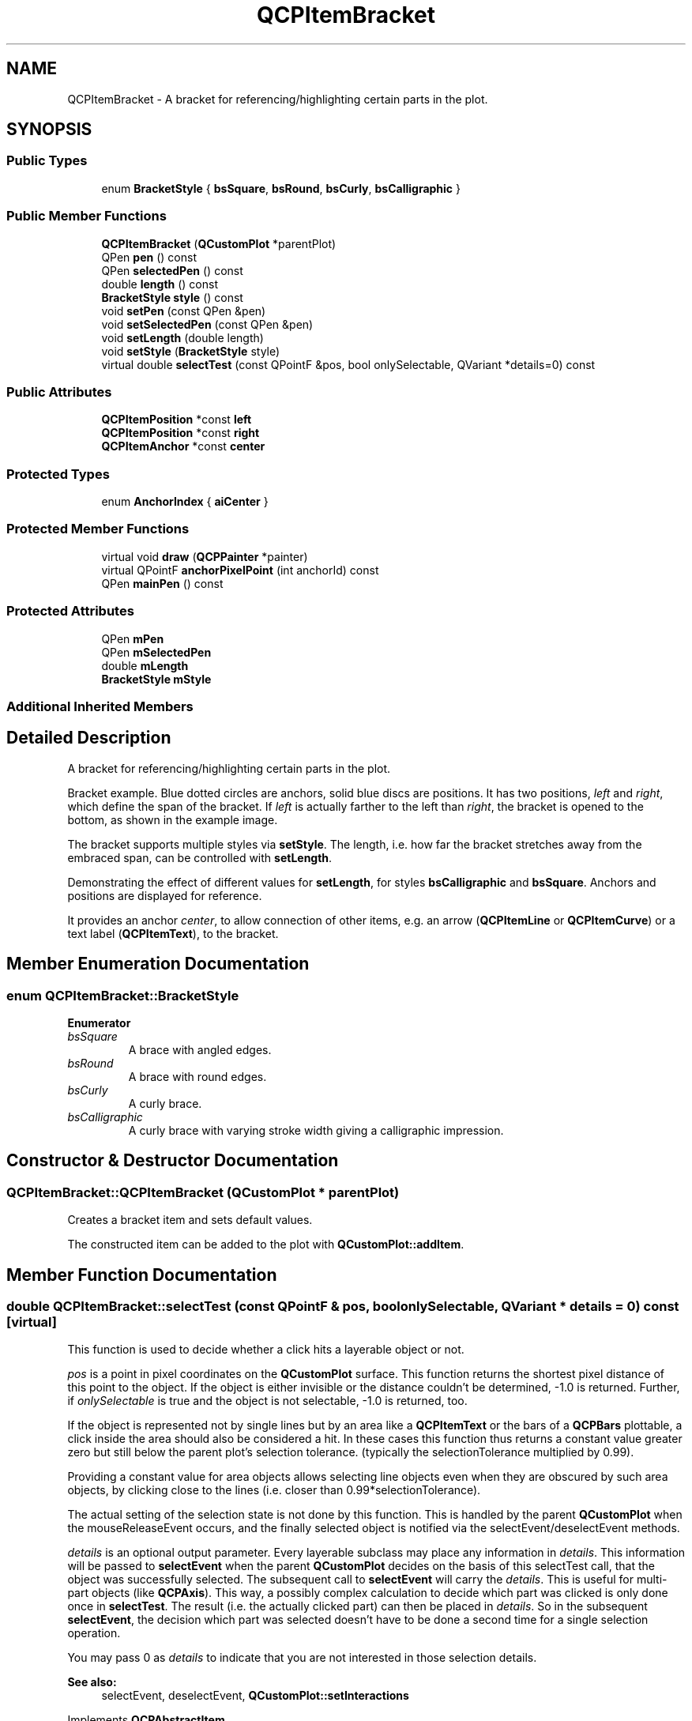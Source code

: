.TH "QCPItemBracket" 3 "Thu Jun 18 2015" "Version v.2" "Voice analyze" \" -*- nroff -*-
.ad l
.nh
.SH NAME
QCPItemBracket \- A bracket for referencing/highlighting certain parts in the plot\&.  

.SH SYNOPSIS
.br
.PP
.SS "Public Types"

.in +1c
.ti -1c
.RI "enum \fBBracketStyle\fP { \fBbsSquare\fP, \fBbsRound\fP, \fBbsCurly\fP, \fBbsCalligraphic\fP }"
.br
.in -1c
.SS "Public Member Functions"

.in +1c
.ti -1c
.RI "\fBQCPItemBracket\fP (\fBQCustomPlot\fP *parentPlot)"
.br
.ti -1c
.RI "QPen \fBpen\fP () const "
.br
.ti -1c
.RI "QPen \fBselectedPen\fP () const "
.br
.ti -1c
.RI "double \fBlength\fP () const "
.br
.ti -1c
.RI "\fBBracketStyle\fP \fBstyle\fP () const "
.br
.ti -1c
.RI "void \fBsetPen\fP (const QPen &pen)"
.br
.ti -1c
.RI "void \fBsetSelectedPen\fP (const QPen &pen)"
.br
.ti -1c
.RI "void \fBsetLength\fP (double length)"
.br
.ti -1c
.RI "void \fBsetStyle\fP (\fBBracketStyle\fP style)"
.br
.ti -1c
.RI "virtual double \fBselectTest\fP (const QPointF &pos, bool onlySelectable, QVariant *details=0) const "
.br
.in -1c
.SS "Public Attributes"

.in +1c
.ti -1c
.RI "\fBQCPItemPosition\fP *const \fBleft\fP"
.br
.ti -1c
.RI "\fBQCPItemPosition\fP *const \fBright\fP"
.br
.ti -1c
.RI "\fBQCPItemAnchor\fP *const \fBcenter\fP"
.br
.in -1c
.SS "Protected Types"

.in +1c
.ti -1c
.RI "enum \fBAnchorIndex\fP { \fBaiCenter\fP }"
.br
.in -1c
.SS "Protected Member Functions"

.in +1c
.ti -1c
.RI "virtual void \fBdraw\fP (\fBQCPPainter\fP *painter)"
.br
.ti -1c
.RI "virtual QPointF \fBanchorPixelPoint\fP (int anchorId) const "
.br
.ti -1c
.RI "QPen \fBmainPen\fP () const "
.br
.in -1c
.SS "Protected Attributes"

.in +1c
.ti -1c
.RI "QPen \fBmPen\fP"
.br
.ti -1c
.RI "QPen \fBmSelectedPen\fP"
.br
.ti -1c
.RI "double \fBmLength\fP"
.br
.ti -1c
.RI "\fBBracketStyle\fP \fBmStyle\fP"
.br
.in -1c
.SS "Additional Inherited Members"
.SH "Detailed Description"
.PP 
A bracket for referencing/highlighting certain parts in the plot\&. 

Bracket example\&. Blue dotted circles are anchors, solid blue discs are positions\&. It has two positions, \fIleft\fP and \fIright\fP, which define the span of the bracket\&. If \fIleft\fP is actually farther to the left than \fIright\fP, the bracket is opened to the bottom, as shown in the example image\&.
.PP
The bracket supports multiple styles via \fBsetStyle\fP\&. The length, i\&.e\&. how far the bracket stretches away from the embraced span, can be controlled with \fBsetLength\fP\&.
.PP
 Demonstrating the effect of different values for \fBsetLength\fP, for styles \fBbsCalligraphic\fP and \fBbsSquare\fP\&. Anchors and positions are displayed for reference\&.
.PP
It provides an anchor \fIcenter\fP, to allow connection of other items, e\&.g\&. an arrow (\fBQCPItemLine\fP or \fBQCPItemCurve\fP) or a text label (\fBQCPItemText\fP), to the bracket\&. 
.SH "Member Enumeration Documentation"
.PP 
.SS "enum \fBQCPItemBracket::BracketStyle\fP"

.PP
\fBEnumerator\fP
.in +1c
.TP
\fB\fIbsSquare \fP\fP
A brace with angled edges\&. 
.TP
\fB\fIbsRound \fP\fP
A brace with round edges\&. 
.TP
\fB\fIbsCurly \fP\fP
A curly brace\&. 
.TP
\fB\fIbsCalligraphic \fP\fP
A curly brace with varying stroke width giving a calligraphic impression\&. 
.SH "Constructor & Destructor Documentation"
.PP 
.SS "QCPItemBracket::QCPItemBracket (\fBQCustomPlot\fP * parentPlot)"
Creates a bracket item and sets default values\&.
.PP
The constructed item can be added to the plot with \fBQCustomPlot::addItem\fP\&. 
.SH "Member Function Documentation"
.PP 
.SS "double QCPItemBracket::selectTest (const QPointF & pos, bool onlySelectable, QVariant * details = \fC0\fP) const\fC [virtual]\fP"
This function is used to decide whether a click hits a layerable object or not\&.
.PP
\fIpos\fP is a point in pixel coordinates on the \fBQCustomPlot\fP surface\&. This function returns the shortest pixel distance of this point to the object\&. If the object is either invisible or the distance couldn't be determined, -1\&.0 is returned\&. Further, if \fIonlySelectable\fP is true and the object is not selectable, -1\&.0 is returned, too\&.
.PP
If the object is represented not by single lines but by an area like a \fBQCPItemText\fP or the bars of a \fBQCPBars\fP plottable, a click inside the area should also be considered a hit\&. In these cases this function thus returns a constant value greater zero but still below the parent plot's selection tolerance\&. (typically the selectionTolerance multiplied by 0\&.99)\&.
.PP
Providing a constant value for area objects allows selecting line objects even when they are obscured by such area objects, by clicking close to the lines (i\&.e\&. closer than 0\&.99*selectionTolerance)\&.
.PP
The actual setting of the selection state is not done by this function\&. This is handled by the parent \fBQCustomPlot\fP when the mouseReleaseEvent occurs, and the finally selected object is notified via the selectEvent/deselectEvent methods\&.
.PP
\fIdetails\fP is an optional output parameter\&. Every layerable subclass may place any information in \fIdetails\fP\&. This information will be passed to \fBselectEvent\fP when the parent \fBQCustomPlot\fP decides on the basis of this selectTest call, that the object was successfully selected\&. The subsequent call to \fBselectEvent\fP will carry the \fIdetails\fP\&. This is useful for multi-part objects (like \fBQCPAxis\fP)\&. This way, a possibly complex calculation to decide which part was clicked is only done once in \fBselectTest\fP\&. The result (i\&.e\&. the actually clicked part) can then be placed in \fIdetails\fP\&. So in the subsequent \fBselectEvent\fP, the decision which part was selected doesn't have to be done a second time for a single selection operation\&.
.PP
You may pass 0 as \fIdetails\fP to indicate that you are not interested in those selection details\&.
.PP
\fBSee also:\fP
.RS 4
selectEvent, deselectEvent, \fBQCustomPlot::setInteractions\fP 
.RE
.PP

.PP
Implements \fBQCPAbstractItem\fP\&.
.SS "void QCPItemBracket::setLength (double length)"
Sets the \fIlength\fP in pixels how far the bracket extends in the direction towards the embraced span of the bracket (i\&.e\&. perpendicular to the \fIleft\fP-\fIright\fP-direction)
.PP
 Demonstrating the effect of different values for \fBsetLength\fP, for styles \fBbsCalligraphic\fP and \fBbsSquare\fP\&. Anchors and positions are displayed for reference\&. 
.SS "void QCPItemBracket::setPen (const QPen & pen)"
Sets the pen that will be used to draw the bracket\&.
.PP
Note that when the style is \fBbsCalligraphic\fP, only the color will be taken from the pen, the stroke and width are ignored\&. To change the apparent stroke width of a calligraphic bracket, use \fBsetLength\fP, which has a similar effect\&.
.PP
\fBSee also:\fP
.RS 4
\fBsetSelectedPen\fP 
.RE
.PP

.SS "void QCPItemBracket::setSelectedPen (const QPen & pen)"
Sets the pen that will be used to draw the bracket when selected
.PP
\fBSee also:\fP
.RS 4
\fBsetPen\fP, \fBsetSelected\fP 
.RE
.PP

.SS "void QCPItemBracket::setStyle (\fBQCPItemBracket::BracketStyle\fP style)"
Sets the style of the bracket, i\&.e\&. the shape/visual appearance\&.
.PP
\fBSee also:\fP
.RS 4
\fBsetPen\fP 
.RE
.PP


.SH "Author"
.PP 
Generated automatically by Doxygen for Voice analyze from the source code\&.
